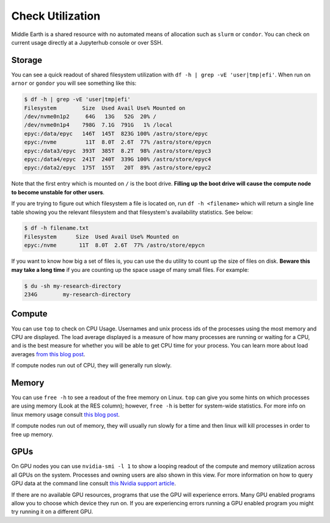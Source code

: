 #################
Check Utilization
#################
Middle Earth is a shared resource with no automated means of allocation such as ``slurm`` or ``condor``. You can check on current usage directly at a 
Jupyterhub console or over SSH.

Storage
^^^^^^^

You can see a quick readout of shared filesystem utilization with ``df -h | grep -vE 'user|tmp|efi'``. When run on ``arnor`` or 
``gondor`` you will see something like this:

.. code-block:: text

    $ df -h | grep -vE 'user|tmp|efi'
    Filesystem        Size  Used Avail Use% Mounted on
    /dev/nvme0n1p2     64G   13G   52G  20% /
    /dev/nvme0n1p4    798G  7.1G  791G   1% /local
    epyc:/data/epyc   146T  145T  823G 100% /astro/store/epyc
    epyc:/nvme         11T  8.0T  2.6T  77% /astro/store/epycn
    epyc:/data3/epyc  393T  385T  8.2T  98% /astro/store/epyc3
    epyc:/data4/epyc  241T  240T  339G 100% /astro/store/epyc4
    epyc:/data2/epyc  175T  155T   20T  89% /astro/store/epyc2

Note that the first entry which is mounted on ``/`` is the boot drive. **Filling up the 
boot drive will cause the compute node to become unstable for other users**. 

If you are trying to figure out which filesystem a file is located on, run ``df -h <filename>`` which will return a single line 
table showing you the relevant filesystem and that filesystem's availability statistics. See below:

.. code-block:: text

    $ df -h filename.txt
    Filesystem      Size  Used Avail Use% Mounted on
    epyc:/nvme       11T  8.0T  2.6T  77% /astro/store/epycn

If you want to know how big a set of files is, you can use the ``du`` utility to count up the size of files on disk. **Beware this 
may take a long time** if you are counting up the space usage of many small files. For example:

.. code-block:: text

    $ du -sh my-research-directory
    234G	my-research-directory

Compute
^^^^^^^
You can use ``top`` to check on CPU Usage. Usernames and unix process ids of the processes using the most memory 
and CPU are displayed. The load average displayed is a measure of how many processes are running or waiting for a CPU, and is the 
best measure for whether you will be able to get CPU time for your process. You can learn more about load averages 
`from this blog post <https://www.brendangregg.com/blog/2017-08-08/linux-load-averages.html>`_.

If compute nodes run out of CPU, they will generally run slowly.


Memory
^^^^^^
You can use ``free -h`` to see a readout of the free memory on Linux. ``top`` can give you some hints on which processes are 
using memory (Look at the RES column); however, ``free -h`` is better for system-wide statistics. For more info on linux memory 
usage consult `this blog post <https://linuxblog.io/free-vs-available-memory-in-linux/>`_.

If compute nodes run out of memory, they will usually run slowly for a time and then linux will kill processes in order to free 
up memory.


GPUs
^^^^
On GPU nodes you can use ``nvidia-smi -l 1`` to show a looping readout of the compute and memory utilization across all GPUs on 
the system. Processes and owning users are also shown in this view. For more information on how to query GPU data at the command 
line consult `this Nvidia support article <https://enterprise-support.nvidia.com/s/article/Useful-nvidia-smi-Queries-2>`_.

If there are no available GPU resources, programs that use the GPU will experience errors. Many GPU enabled programs allow you to 
choose which device they run on. If you are experiencing errors running a GPU enabled program you might try running it on a 
different GPU.
